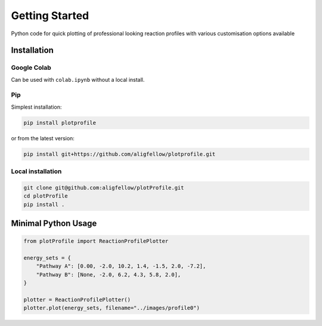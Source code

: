 Getting Started
===============

Python code for quick plotting of professional looking reaction profiles with various customisation options available

.. image:: https://static.pepy.tech/badge/plotprofile
   :target: https://pepy.tech/projects/plotprofile

Installation
------------

Google Colab
^^^^^^^^^^^^

Can be used with ``colab.ipynb`` without a local install.

.. image:: https://colab.research.google.com/assets/colab-badge.svg
   :target: https://colab.research.google.com/github/aligfellow/plotProfile/blob/main/examples/colab.ipynb

Pip
^^^

Simplest installation:

.. code-block:: bash

    pip install plotprofile

or from the latest version:

.. code-block:: bash

    pip install git+https://github.com/aligfellow/plotprofile.git

Local installation
^^^^^^^^^^^^^^^^^^

.. code-block:: bash

    git clone git@github.com:aligfellow/plotProfile.git
    cd plotProfile
    pip install .

Minimal Python Usage
---------------------

.. code-block:: python

    from plotProfile import ReactionProfilePlotter

    energy_sets = {
        "Pathway A": [0.00, -2.0, 10.2, 1.4, -1.5, 2.0, -7.2],
        "Pathway B": [None, -2.0, 6.2, 4.3, 5.8, 2.0],
    }

    plotter = ReactionProfilePlotter()
    plotter.plot(energy_sets, filename="../images/profile0")

.. image:: ./images/profile0.png
   :height: 300
   :alt: Example 0

